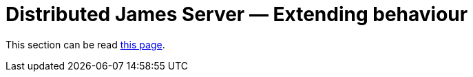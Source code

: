 = Distributed James Server &mdash; Extending behaviour
:navtitle: Extending behaviour

This section can be read xref:customization:index.adoc[this page].
